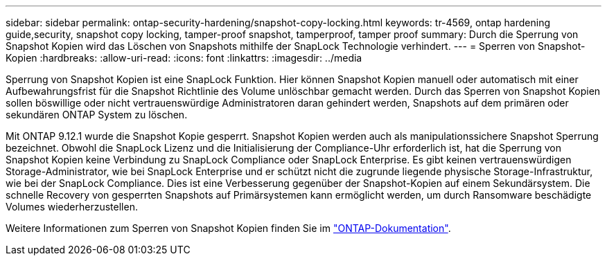 ---
sidebar: sidebar 
permalink: ontap-security-hardening/snapshot-copy-locking.html 
keywords: tr-4569, ontap hardening guide,security, snapshot copy locking, tamper-proof snapshot, tamperproof, tamper proof 
summary: Durch die Sperrung von Snapshot Kopien wird das Löschen von Snapshots mithilfe der SnapLock Technologie verhindert. 
---
= Sperren von Snapshot-Kopien
:hardbreaks:
:allow-uri-read: 
:icons: font
:linkattrs: 
:imagesdir: ../media


[role="lead"]
Sperrung von Snapshot Kopien ist eine SnapLock Funktion. Hier können Snapshot Kopien manuell oder automatisch mit einer Aufbewahrungsfrist für die Snapshot Richtlinie des Volume unlöschbar gemacht werden. Durch das Sperren von Snapshot Kopien sollen böswillige oder nicht vertrauenswürdige Administratoren daran gehindert werden, Snapshots auf dem primären oder sekundären ONTAP System zu löschen.

Mit ONTAP 9.12.1 wurde die Snapshot Kopie gesperrt. Snapshot Kopien werden auch als manipulationssichere Snapshot Sperrung bezeichnet. Obwohl die SnapLock Lizenz und die Initialisierung der Compliance-Uhr erforderlich ist, hat die Sperrung von Snapshot Kopien keine Verbindung zu SnapLock Compliance oder SnapLock Enterprise. Es gibt keinen vertrauenswürdigen Storage-Administrator, wie bei SnapLock Enterprise und er schützt nicht die zugrunde liegende physische Storage-Infrastruktur, wie bei der SnapLock Compliance. Dies ist eine Verbesserung gegenüber der Snapshot-Kopien auf einem Sekundärsystem. Die schnelle Recovery von gesperrten Snapshots auf Primärsystemen kann ermöglicht werden, um durch Ransomware beschädigte Volumes wiederherzustellen.

Weitere Informationen zum Sperren von Snapshot Kopien finden Sie im link:../snaplock/snapshot-lock-concept.html["ONTAP-Dokumentation"].
